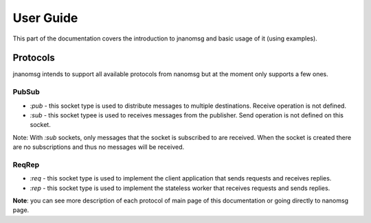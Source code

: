 User Guide
==========

This part of the documentation covers the introduction to jnanomsg and basic usage of it (using examples).

Protocols
---------

jnanomsg intends to support all available protocols from nanomsg but at the moment only supports a few ones.

PubSub
""""""

- `:pub` - this socket type is used to distribute messages to multiple destinations. Receive operation is not defined.
- `:sub` - this socket typee is used to receives messages from the publisher. Send operation is not defined on this socket.

Note: With `:sub` sockets, only messages that the socket is subscribed to are received. When the socket is created there are
no subscriptions and thus no messages will be received.


ReqRep
""""""

- `:req` - this socket type is used to implement the client application that sends requests and receives replies.
- `:rep` - this socket type is used to implement the stateless worker that receives requests and sends replies.


**Note**: you can see more description of each protocol of main page of this documentation or going
directly to nanomsg page.


.. |br| raw:: html

   <br />

